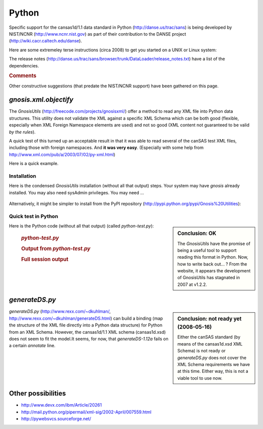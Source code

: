 .. $Id$

.. index:: ! binding; Python

.. _Python.binding:

================
Python
================

Specific support for the cansas1d/1.1 data standard in Python (http://danse.us/trac/sans)
is being developed by NIST/NCNR (http://www.ncnr.nist.gov)
as part of their contribution to the 
DANSE project (http://wiki.cacr.caltech.edu/danse).

Here are some extremeley terse instructions (circa 2008) to get you started on a UNIX or Linux system:

.. code-block:: guess
	:linenos:
	
	svn co http://danse.us/trac/sans/browser/trunk/DataLoader DataLoader
	cd DataLoader
	python setup.py install

The release notes (http://danse.us/trac/sans/browser/trunk/DataLoader/release_notes.txt)
have a list of the dependencies.


.. rubric:: Comments

Other constructive suggestions (that predate the NIST/NCNR support) have been gathered on this page.
 
 
*gnosis.xml.objectify*
=========================
 
The *GnosisUtils* (http://freecode.com/projects/gnosisxml/)
offer a method to read any XML file into Python data structures. This utility 
does not validate the XML against a specific XML Schema which can be both good 
(flexible, especially when XML Foreign Namespace elements are used) and not 
so good (XML content not guaranteed to be valid *by the rules*).

A quick test of this turned up an acceptable result in that it was able to read 
several of the canSAS test XML files, including those with foreign namespaces.  
And **it was very easy**. 
(Especially with some help from http://www.xml.com/pub/a/2003/07/02/py-xml.html)

Here is a quick example.

Installation
------------

Here is the condensed *GnosisUtils* installation (without all that output) steps. 
Your system may have *gnosis* already installed. 
You may also need sysAdmin privileges. 
You may need ...

	.. code-block:: guess
		:linenos:
		
		cd /tmp
		wget http://freshmeat.net/redir/gnosisxml/22028/url_tgz/Gnosis_Utils-1.2.2.tar.gz
		tar xzf Gnosis_Utils-1.2.2.tar.gz 
		cd Gnosis_Utils-1.2.2/
		python setup.py install_all

Alternatively, it might be simpler to install from the PyPI
repository (http://pypi.python.org/pypi/Gnosis%20Utilities):

	.. code-block:: guess
		:linenos:
		
		easy_install -U gnosis_utils

.. index:: Python file; python-test.py

Quick test in Python
------------------------

.. sidebar:: Conclusion: OK

	The *GnosisUtils* have the promise of being a useful tool to support 
	reading this format in Python.  Now, how to write back out... ?
	From the website, it appears the development of GnosisUtils 
	has stagnated in 2007 at v1.2.2.

Here is the Python code (without all that output) (called *python-test.py*):

	.. rubric:: *python-test.py*
	
	.. code-block:: python
		:linenos:
		
		import gnosis.xml.objectify
		
		sasxml = gnosis.xml.objectify.XML_Objectify('bimodal-test1.xml').make_instance()  
		print sasxml.SASentry.Title.PCDATA
		print sasxml.SASentry.Run.PCDATA
		print sasxml.SASentry.SASinstrument.name.PCDATA
		data0 = sasxml.SASentry.SASdata.Idata[0]
		print data0.Q.unit,  data0.I.unit
		print data0.Q.PCDATA,  data0.I.PCDATA,  data0.Idev.PCDATA

	.. rubric:: Output from *python-test.py*
		
	.. code-block:: guess
		:linenos:
		
		[Pete@ubuntu,2441,cansas1dwg]$ ./python-test.py 
		SAS bimodal test1
		1992
		simulated SAS calculation
		1/A 1/cm
		0.0040157139 3497.473 90.72816

	.. rubric:: Full session output
		
	.. code-block:: guess
		:linenos:
		
		[Pete@ubuntu,2429,/tmp]$ cd /tmp
		/tmp
		[Pete@ubuntu,2430,/tmp]$ wget http://freshmeat.net/redir/gnosisxml/22028/url_tgz/Gnosis_Utils-1.2.2.tar.gz
		--11:43:16--  http://freshmeat.net/redir/gnosisxml/22028/url_tgz/Gnosis_Utils-1.2.2.tar.gz
		           => `Gnosis_Utils-1.2.2.tar.gz'
		Resolving freshmeat.net... 66.35.250.168
		Connecting to freshmeat.net|66.35.250.168|:80... connected.
		HTTP request sent, awaiting response... 302 Found
		Location: http://www.gnosis.cx/download/Gnosis_Utils.More/Gnosis_Utils-1.2.2.tar.gz [following]
		--11:43:16--  http://www.gnosis.cx/download/Gnosis_Utils.More/Gnosis_Utils-1.2.2.tar.gz
		           => `Gnosis_Utils-1.2.2.tar.gz'
		Resolving www.gnosis.cx... 64.41.64.172
		Connecting to www.gnosis.cx|64.41.64.172|:80... connected.
		HTTP request sent, awaiting response... 200 OK
		Length: 287,989 (281K) [application/x-tar]
		
		100%[==============================================================================>] 287,989       --.--K/s             
		
		11:43:16 (2.47 MB/s) - `Gnosis_Utils-1.2.2.tar.gz' saved [287989/287989]
		
		[Pete@ubuntu,2431,/tmp]$ tar xzf Gnosis_Utils-1.2.2.tar.gz 
		[Pete@ubuntu,2432,/tmp]$ cd Gnosis_Utils-1.2.2/
		/tmp/Gnosis_Utils-1.2.2
		[Pete@ubuntu,2433,Gnosis_Utils-1.2.2]$ python setup.py install_all
		[Pete@ubuntu,2434,Gnosis_Utils-1.2.2]$ cd ~/workspace/cansas1dwg-regitte
		[Pete@ubuntu,2435,cansas1dwg-regitte]$ python
		Python 2.5.1 (r251:54863, May 18 2007, 16:56:43) 
		[GCC 3.4.4 (cygming special, gdc 0.12, using dmd 0.125)] on cygwin
		Type "help", "copyright", "credits" or "license" for more information.
		>>> import gnosis.xml.objectify
		>>> sasxml = gnosis.xml.objectify.XML_Objectify('bimodal-test1.xml').make_instance()  
		>>> print sasxml.SASentry.Title.PCDATA
		SAS bimodal test1
		>>> print sasxml.SASentry.Run.PCDATA
		1992
		>>> print sasxml.SASentry.SASinstrument.name.PCDATA
		simulated SAS calculation
		>>> data0 = sasxml.SASentry.SASdata.Idata[0]
		>>> print data0.Q.unit
		1/A
		>>> print data0.I.unit
		1/cm
		>>> print data0.Q.PCDATA,  data0.I.PCDATA,  data0.Idev.PCDATA
		0.0040157139 3497.473 90.72816


	    
*generateDS.py*
===============

.. sidebar:: Conclusion: not ready yet (2008-05-16)

	Either the canSAS standard (by means of the cansas1d.xsd XML Schema) 
	is not ready or *generateDS.py* does not cover the 
	XML Schema requirements we have at this time. Either way, 
	this is not a viable tool to use now.

*generateDS.py* 
(http://www.rexx.com/~dkuhlman/, http://www.rexx.com/~dkuhlman/generateDS.html) 
can build a binding (map the structure of the XML file directly into a 
Python data structure) for Python from an XML Schema.
However, the cansas1d/1.1 XML schema (cansas1d.xsd) does not seem to 
fit the model.It seems, for now, that *generateDS-1.12a* 
fails on a certain *annotate* line.

.. code-block:: guess
	:linenos:
	
	[Pete@ubuntu,2402,cansas1dwg]$ python  \
			~/generateDS-1.12a/generateDS.py  \
			-p CS1D_  \
			-o cansas1d.py  \
			-s cansas1dsubs.py  \
			cansas1d.xsd
	Traceback (most recent call last):
	  File "/home/Pete/generateDS-1.12a/generateDS.py", line 3997, in &lt;module>
	    main()
	  File "/home/Pete/generateDS-1.12a/generateDS.py", line 3993, in main
	    processIncludes, superModule=superModule)
	  File "/home/Pete/generateDS-1.12a/generateDS.py", line 3909, in parseAndGenerate
	    root.annotate()
	AttributeError: 'NoneType' object has no attribute 'annotate'


Other possibilities
=====================

* http://www.devx.com/ibm/Article/20261
* http://mail.python.org/pipermail/xml-sig/2002-April/007559.html
* http://pywebsvcs.sourceforge.net/
